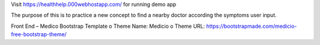 Visit  https://healthhelp.000webhostapp.com/ for running demo app

The purpose of this is to practice a new concept to find a nearby doctor according the symptoms user input.

Front End – Medico Bootstrap Template
o	Theme Name: Medicio
o	Theme URL: https://bootstrapmade.com/medicio-free-bootstrap-theme/
